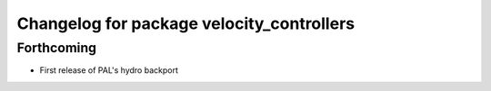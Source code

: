 ^^^^^^^^^^^^^^^^^^^^^^^^^^^^^^^^^^^^^^^^^^
Changelog for package velocity_controllers
^^^^^^^^^^^^^^^^^^^^^^^^^^^^^^^^^^^^^^^^^^

Forthcoming
-----------
* First release of PAL's hydro backport

